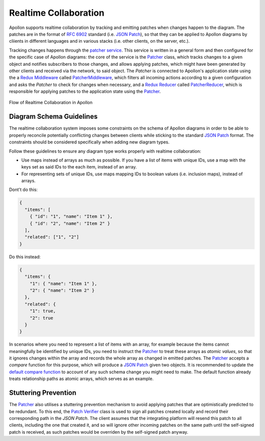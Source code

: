 ####################
Realtime Collaboration
####################

Apollon supports realtime collaboration by tracking and emitting patches when changes happen to the diagram. The patches are in the format of `RFC 6902`_ standard (i.e. `JSON Patch`_), so that they can be applied to Apollon diagrams by cliients in different languages and in various stacks (i.e. other clients, on the server, etc.).

Tracking changes happens through the `patcher service <Patcher Service Code_>`_. This service is written in a general form and then configured for the specific case of Apollon diagrams: the core of the service is the `Patcher <Patcher Code_>`_ class, which tracks changes to a given object and notifies subscribers to those changes, and allows applying patches, which might have been generated by other clients and received via the network, to said object. The `Patcher` is connected to Apollon's application state using the a `Redux Middleware`_ called `PatcherMiddleware <Patcher Middleware Code_>`_, which filters all incoming actions according to a given
configuration and asks the `Patcher` to check for changes when necessary, and a `Redux Reducer`_ called `PatcherReducer <Patcher Reducer Code_>`_, which is responsible for applying patches to the application state using the `Patcher <Patcher Code_>`_.

.. figure:: realtime-collaboration-flow.svg
   :alt: Flow of Realtime Collaboration
   :align: center

   Flow of Realtime Collaboration in Apollon


**********************
Diagram Schema Guidelines
**********************

The realtime collaboration system imposes some constraints on the schema of Apollon diagrams in order to be able to properly reconcile potentially conflicting changes between clients while sticking to the standard `JSON Patch`_ format. The constraints should be considered specifically when adding new diagram types.

Follow these guidelines to ensure any diagram type works properly with realtime collaboration:

- Use maps instead of arrays as much as possible. If you have a list of items with unique IDs, use a map with the keys set as said IDs to the each item, instead of an array.
- For representing sets of unique IDs, use maps mapping IDs to boolean values (i.e. inclusion maps), instead of arrays.

Dont't do this:

.. code-block:: typescript

  {
    "items": [
      { "id": "1", "name": "Item 1" },
      { "id": "2", "name": "Item 2" }
    ],
    "related": ["1", "2"]
  }

Do this instead:

.. code-block:: typescript

  {
    "items": {
      "1": { "name": "Item 1" },
      "2": { "name": "Item 2" }
    },
    "related": {
      "1": true,
      "2": true
    }
  }

In scenarios where you need to represent a list of items with an array, for example because the items cannot meaningfully be identified by unique IDs, you need to instruct the `Patcher <Patcher Code_>`_ to treat these arrays as `atomic values`, so that it ignores changes within the array and records the whole array as changed in emitted patches. The `Patcher <Patcher Code_>`_ accepts a `compare` function for this purpose, which will produce a `JSON Patch`_ given two objects. It is recommended to update the `default compare function <Patcher Compare Code_>`_ to account of any such schema change you might need to make. The default function already treats relationship paths as atomic arrays, which serves as an example.

**********************
Stuttering Prevention
**********************

The `Patcher <Patcher Code_>`_ also utilises a stuttering prevention mechanism to avoid applying patches that are optimistically predicted to be redundant. To this end, the `Patch Verifier <Patch Verifier Code_>`_ class is used to sign all patches created locally and record their corresponding path in the `JSON Patch`. The client assumes that the integrating platform will resend this patch to all clients, including the one that created it, and so will ignore other incoming patches on the same path until the self-signed patch is received, as such patches would be overriden by the self-signed patch anyway.

.. _RFC 6902: https://tools.ietf.org/html/rfc6902
.. _JSON Patch: http://jsonpatch.com/
.. _Redux Middleware: https://redux.js.org/understanding/history-and-design/middleware
.. _Redux Reducer: https://redux.js.org/faq/reducers
.. _Patcher Service Code: https://github.com/ls1intum/Apollon/tree/develop/src/main/services/patcher
.. _Patcher Code: https://github.com/ls1intum/Apollon/blob/develop/src/main/services/patcher/patcher.ts
.. _Patcher Compare Code: https://github.com/ls1intum/Apollon/blob/develop/src/main/services/patcher/compare.ts
.. _Patcher Middleware Code: https://github.com/ls1intum/Apollon/blob/develop/src/main/services/patcher/patcher-middleware.ts
.. _Patcher Reducer Code: https://github.com/ls1intum/Apollon/blob/develop/src/main/services/patcher/patcher-reducer.ts
.. _Patch Verifier Code: https://github.com/ls1intum/Apollon/blob/develop/src/main/services/patcher/patch-verifier.ts